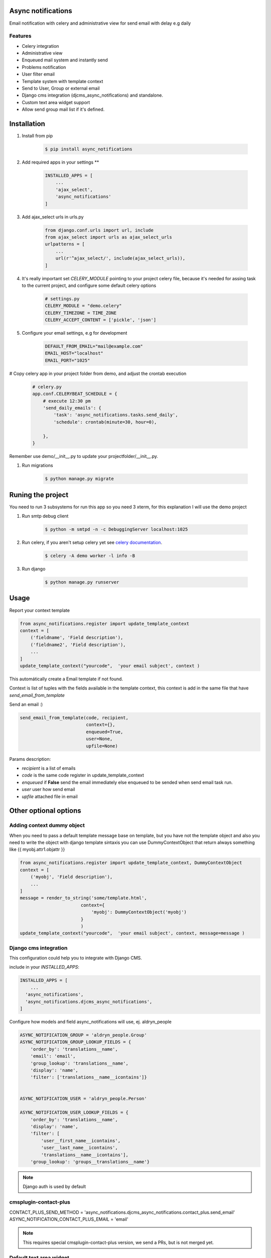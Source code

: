 Async notifications
=====================

Email notification with celery and administrative view for send email with delay e.g daily

Features
---------

- Celery integration
- Administrative view 
- Enqueued mail system and instantly send
- Problems notification
- User filter email
- Template system with template context
- Send to User, Group or external email
- Django cms integration (djcms_async_notifications) and standalone.
- Custom text area widget support
- Allow send group mail list if it's defined.


Installation
=============

#. Install from pip 

    .. code:: bash
    
        $ pip install async_notifications

#. Add required apps in your settings **

    .. code:: python

        INSTALLED_APPS = [
            ...
            'ajax_select',
            'async_notifications'
        ]

#. Add ajax_select urls in urls.py

    .. code:: python

        from django.conf.urls import url, include
        from ajax_select import urls as ajax_select_urls
        urlpatterns = [
            ...
            url(r'^ajax_select/', include(ajax_select_urls)),
        ]
   
#. It's really important set *CELERY_MODULE* pointing to your project celery file, because it's needed for assing task to the current project, and configure some default celery options

    .. code:: python

        # settings.py
        CELERY_MODULE = "demo.celery"
        CELERY_TIMEZONE = TIME_ZONE
        CELERY_ACCEPT_CONTENT = ['pickle', 'json']
        


#. Configure your email settings, e.g for development

    .. code:: python
    
        DEFAULT_FROM_EMAIL="mail@example.com"
        EMAIL_HOST="localhost"
        EMAIL_PORT="1025"

# Copy celery app in your project folder from demo, and adjust the crontab execution

    .. code:: python

        # celery.py
        app.conf.CELERYBEAT_SCHEDULE = {
            # execute 12:30 pm
            'send_daily_emails': {
                'task': 'async_notifications.tasks.send_daily',
                'schedule': crontab(minute=30, hour=0),

            },
        }

Remember use  demo/__init__.py to update your projectfolder/__init__.py.

#. Run migrations 

    .. code:: bash
    
        $ python manage.py migrate


Runing the project
===================

You need to run 3 subsystems for run this app so you need 3 xterm, for this explanation I will use the demo project

1. Run smtp debug client

    .. code:: bash
    
        $ python -m smtpd -n -c DebuggingServer localhost:1025 

2. Run celery, if you aren't setup celery yet see `celery documentation <http://docs.celeryproject.org/en/latest/django/first-steps-with-django.html>`_.

    .. code:: bash

        $ celery -A demo worker -l info -B
        
3. Run django

    .. code:: bash
    
        $ python manage.py runserver

Usage
=========

Report your context template 

.. code:: python

    from async_notifications.register import update_template_context
    context = [
        ('fieldname', 'Field description'),
        ('fieldname2', 'Field description'),
        ...
    ]
    update_template_context("yourcode",  'your email subject', context )

This automátically create a Email template if not found. 

Context is list of tuples with the fields available in the template context, this context is add in the same file 
that have `send_email_from_template`


Send an email :) 

.. code:: python

    send_email_from_template(code, recipient,
                             context={},
                             enqueued=True,
                             user=None,
                             upfile=None)

Params description:

- `recipient` is a list of emails
- `code` is the same code register in update_template_context
- `enqueued`  if **False** send the email immediately else enqueued to be sended when send email task run.
- `user` user how send email
- `upfile` attached file in email

Other optional options 
========================

Adding context dummy object
----------------------------

When you need to pass a default template message base on template, but you have not the template object
and also you need to write the object with django template sintaxis you can use DummyContextObject that 
return always something like {{ myobj.attr1.objattr }}
    
.. code:: python

    from async_notifications.register import update_template_context, DummyContextObject
    context = [
        ('myobj', 'Field description'),
        ...
    ]
    message = render_to_string('some/template.html',
                           context={
                               'myobj': DummyContextObject('myobj')
                           }
                           )
    update_template_context("yourcode",  'your email subject', context, message=message )


Django cms integration
-------------------------

This configuration could help you to integrate with Django CMS.

include in your `INSTALLED_APPS`:

.. code:: python

    INSTALLED_APPS = [
        ...
      'async_notifications',
      'async_notifications.djcms_async_notifications',
    ]

Configure how models and field async_notifications will use, ej. aldryn_people

.. code:: python

    ASYNC_NOTIFICATION_GROUP = 'aldryn_people.Group'
    ASYNC_NOTIFICATION_GROUP_LOOKUP_FIELDS = {
        'order_by': 'translations__name',
        'email': 'email',
        'group_lookup': 'translations__name',
        'display': 'name',
        'filter': ['translations__name__icontains']}


    ASYNC_NOTIFICATION_USER = 'aldryn_people.Person'

    ASYNC_NOTIFICATION_USER_LOOKUP_FIELDS = {
        'order_by': 'translations__name',
        'display': 'name',
        'filter': [
            'user__first_name__icontains',
            'user__last_name__icontains',
            'translations__name__icontains'],
        'group_lookup': 'groups__translations__name'}

.. note:: Django auth is used by default

cmsplugin-contact-plus
-------------------------

CONTACT_PLUS_SEND_METHOD = 'async_notifications.djcms_async_notifications.contact_plus.send_email'
ASYNC_NOTIFICATION_CONTACT_PLUS_EMAIL = 'email'

.. note:: 

    This requires special cmsplugin-contact-plus version, we send a PRs, but is not merged yet.

Default text area widget
--------------------------

For example using ckeditor widget

ASYNC_NOTIFICATION_TEXT_AREA_WIDGET = 'ckeditor.widgets.CKEditorWidget'

.. note:: 
    See how to configure `CKEditor <https://github.com/django-ckeditor/django-ckeditor>`_ .

